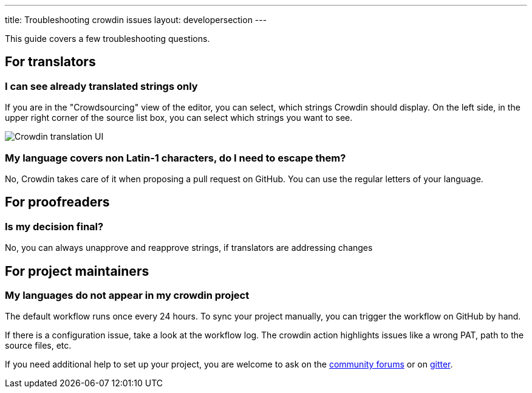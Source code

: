 ---
title: Troubleshooting crowdin issues
layout: developersection
---

This guide covers a few troubleshooting questions.

== For translators
=== I can see already translated strings only

If you are in the "Crowdsourcing" view of the editor, you can select, which strings Crowdin should display. On the left side, in the upper right corner of the source list box, you can select which strings you want to see.

image::/images/developer/crowdin/crowdin-ui.png[Crowdin translation UI]

=== My language covers non Latin-1 characters, do I need to escape them?

No, Crowdin takes care of it when proposing a pull request on GitHub. You can use the regular letters of your language.

== For proofreaders
=== Is my decision final?

No, you can always unapprove and reapprove strings, if translators are addressing changes

== For project maintainers
=== My languages do not appear in my crowdin project

The default workflow runs once every 24 hours. To sync your project manually, you can trigger the workflow on GitHub by hand.

If there is a configuration issue, take a look at the workflow log. The crowdin action highlights issues like a wrong PAT, path to the source files, etc.

If you need additional help to set up your project, you are welcome to ask on the link:https://community.jenkins.io/[community forums] or on link:https://gitter.im/jenkinsci/jenkins[gitter].

